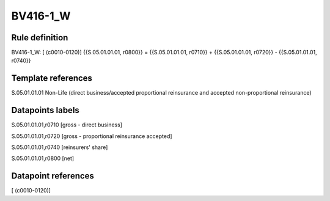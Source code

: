 =========
BV416-1_W
=========

Rule definition
---------------

BV416-1_W: [ (c0010-0120)] {{S.05.01.01.01, r0800}} = {{S.05.01.01.01, r0710}} + {{S.05.01.01.01, r0720}} - {{S.05.01.01.01, r0740}}


Template references
-------------------

S.05.01.01.01 Non-Life (direct business/accepted proportional reinsurance and accepted non-proportional reinsurance)


Datapoints labels
-----------------

S.05.01.01.01,r0710 [gross - direct business]

S.05.01.01.01,r0720 [gross - proportional reinsurance accepted]

S.05.01.01.01,r0740 [reinsurers' share]

S.05.01.01.01,r0800 [net]



Datapoint references
--------------------

[ (c0010-0120)]
